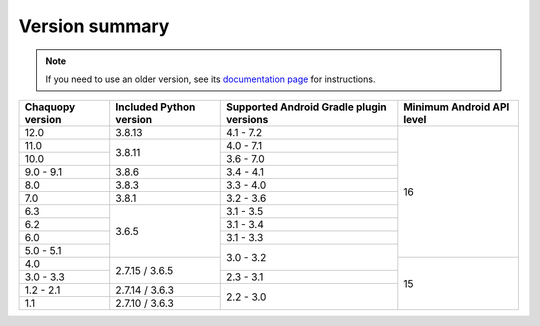 Version summary
###############

.. note:: If you need to use an older version, see its `documentation page
          <../../documentation/>`_ for instructions.

+-------------------+-------------------+-------------------+-------------------+
|Chaquopy version   |Included Python    |Supported Android  |Minimum Android API|
|                   |version            |Gradle plugin      |level              |
|                   |                   |versions           |                   |
+===================+===================+===================+===================+
|12.0               |3.8.13             |4.1 - 7.2          |                   |
+-------------------+-------------------+-------------------+                   +
|11.0               |                   |4.0 - 7.1          |                   |
+-------------------+                   +-------------------+                   +
|10.0               |3.8.11             |3.6 - 7.0          |                   |
+-------------------+-------------------+-------------------+                   +
|9.0 - 9.1          |3.8.6              |3.4 - 4.1          |                   |
+-------------------+-------------------+-------------------+                   +
|8.0                |3.8.3              |3.3 - 4.0          |                   |
+-------------------+-------------------+-------------------+                   +
|7.0                |3.8.1              |3.2 - 3.6          |                   |
+-------------------+-------------------+-------------------+                   +
|6.3                |                   |3.1 - 3.5          |                   |
+-------------------+                   +-------------------+                   +
|6.2                |                   |3.1 - 3.4          |                   |
+-------------------+                   +-------------------+                   +
|6.0                |                   |3.1 - 3.3          |                   |
+-------------------+                   +-------------------+                   +
|5.0 - 5.1          |3.6.5              |                   |16                 |
+-------------------+-------------------+                   +-------------------+
|4.0                |                   |3.0 - 3.2          |                   |
+-------------------+                   +-------------------+                   +
|3.0 - 3.3          |2.7.15 / 3.6.5     |2.3 - 3.1          |                   |
+-------------------+-------------------+-------------------+                   +
|1.2 - 2.1          |2.7.14 / 3.6.3     |                   |                   |
+-------------------+-------------------+                   +                   +
|1.1                |2.7.10 / 3.6.3     |2.2 - 3.0          |15                 |
+-------------------+-------------------+-------------------+-------------------+
